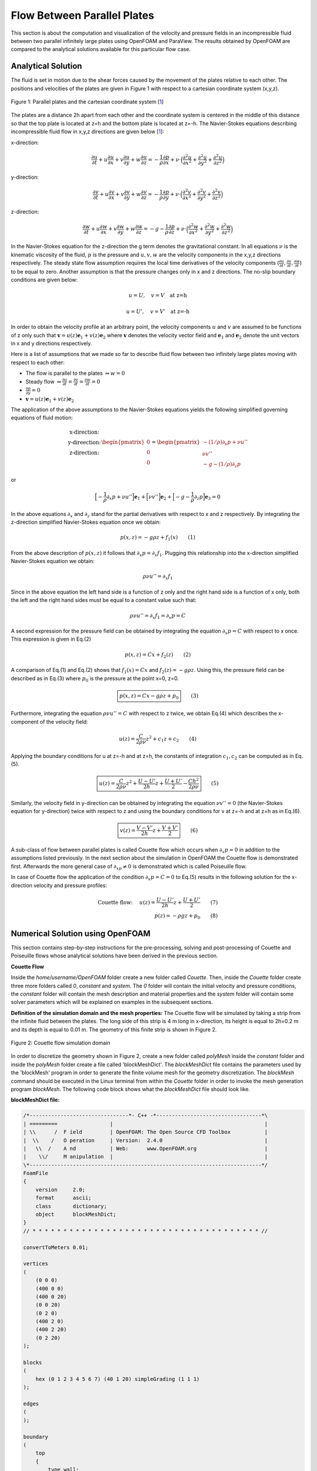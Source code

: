 Flow Between Parallel Plates
=================================
This section is about the computation and visualization of the velocity and pressure fields in an incompressible fluid between two parallel infinitely large plates using OpenFOAM and ParaView. The results obtained by OpenFOAM are compared to the analytical solutions available for this particular flow case. 

Analytical Solution
~~~~~~~~~~~~~~~~~~~~~~~

The fluid is set in motion due to the shear forces caused by the movement of the plates relative to each other. The positions and velocities of the plates are given in Figure 1 with respect to a cartesian coordinate system (x,y,z). 

.. _Plates:
.. figure:: Coutte/Plates.jpg
   :height: 515 px
   :width: 892 px
   :scale: 70 %
   :align: center

   Figure 1: Parallel plates and the cartesian coordinate system [1_]

The plates are a distance 2h apart from each other and the coordinate system is centered in the middle of this distance so that the top plate is located at z=h and the bottom plate is located at z=-h. The Navier-Stokes equations describing incompressible fluid flow in x,y,z directions are given below [1_]:

x-direction: 

.. math::
   \frac{\partial u}{\partial t}+u\frac{\partial u}{\partial x}+v\frac{\partial u}{\partial y}+w\frac{\partial u}{\partial z}=-\frac{1}{\rho}\frac{\partial p}{\partial x}+\nu\cdot \Big(\frac{\partial^2 u}{\partial x^2}+\frac{\partial ^2 u}{\partial y^2}+\frac{\partial^2 u}{\partial z^2}\Big)

y-direction:

.. math::
   \frac{\partial v}{\partial t}+u\frac{\partial v}{\partial x}+v\frac{\partial v}{\partial y}+w\frac{\partial v}{\partial z}=-\frac{1}{\rho}\frac{\partial p}{\partial y}+\nu\cdot \Big(\frac{\partial^2 v}{\partial x^2}+\frac{\partial ^2 v}{\partial y^2}+\frac{\partial^2 v}{\partial z^2}\Big)


z-direction:

.. math::
   \frac{\partial w}{\partial t}+u\frac{\partial w}{\partial x}+v\frac{\partial w}{\partial y}+w\frac{\partial w}{\partial z}=-g-\frac{1}{\rho}\frac{\partial p}{\partial z}+\nu\cdot \Big(\frac{\partial^2 w}{\partial x^2}+\frac{\partial ^2 w}{\partial y^2}+\frac{\partial^2 w}{\partial z^2}\Big)

In the Navier-Stokes equation for the z-direction the g term denotes the gravitational constant. In all equations :math:`\nu` is the kinematic viscosity of the fluid, :math:`p` is the pressure and :math:`u,v,w` are the velocity components in the x,y,z directions respectively. The steady state flow assumption requires the local time derivatives of the velocity components (:math:`\frac{\partial u}{\partial t}, \frac{\partial v}{\partial t},\frac{\partial w}{\partial t}`) to be equal to zero. Another assumption is that the pressure changes only in x and z directions. The no-slip boundary conditions are given below:

.. math::
   u=U,\quad v=V \quad \text{at z=h}

.. math::
   u=U',\quad v=V' \quad \text{at z=-h}   

In order to obtain the velocity profile at an arbitrary point, the velocity components :math:`u` and :math:`v` are assumed to be functions of z only such that :math:`\mathbf{v}=u(z)\mathbf{e}_1+v(z)\mathbf{e}_2` where :math:`\mathbf{v}` denotes the velocity vector field and :math:`\mathbf{e}_1` and :math:`\mathbf{e}_2` denote the unit vectors in x and y directions respectively.

Here is a list of assumptions that we made so far to describe fluid flow between two infinitely large plates moving with respect to each other:

* The flow is parallel to the plates :math:`\Rightarrow w=0`
* Steady flow :math:`\Rightarrow \displaystyle\frac{\partial u}{\partial t}=\displaystyle\frac{\partial v}{\partial t}=\displaystyle\frac{\partial w}{\partial t}=0`
* :math:`\displaystyle\frac{\partial p}{\partial y}=0`
* :math:`\mathbf{v}=u(z)\mathbf{e}_1+v(z)\mathbf{e}_2` 

The application of the above assumptions to the Navier-Stokes equations yields the following simplified governing equations of fluid motion:

.. math::
  \begin{matrix}\text{x-direction:}\\ \text{y-direection:} \\ \text{z-direction:}\end{matrix} \begin{pmatrix}0\\0\\0\end{pmatrix}=\begin{pmatrix}-(1/\rho)\partial_x p+\nu u''\\ \nu v'' \\ -g-(1/\rho)\partial_z p\end{pmatrix}

or

.. math::
   \Big[-\displaystyle\frac{1}{\rho}\partial_x p+\nu u''\Big]\mathbf{e}_1+\Big[\nu v''\Big]\mathbf{e}_2+\Big[-g-\displaystyle\frac{1}{\rho}\partial_z p\Big]\mathbf{e}_3=0

In the above equations :math:`\partial_x` and :math:`\partial_z` stand for the partial derivatives with respect to x and z respectively. By integrating the z-direction simplified Navier-Stokes equation once we obtain:

.. math::
   p(x,z)=-g\rho z+f_1(x) \qquad (1)

From the above description of :math:`p(x,z)` it follows that :math:`\partial_x p=\partial_x f_1`. Plugging this relationship into the x-direction simplified Navier-Stokes equation we obtain:

.. math::
   \rho\nu u''=\partial_x f_1

Since in the above equation the left hand side is a function of z only and the right hand side is a function of x only, both the left and the right hand sides must be equal to a constant value such that:

.. math::
  \rho \nu u''=\partial_x f_1=\partial_x p=C
   
A second expression for the pressure field can be obtained by integrating the equation :math:`\partial_x p=C` with respect to x once. This expression is given in Eq.(2)

.. math::
   p(x,z)=Cx+f_2(z)  \qquad (2)

A comparison of Eq.(1) and Eq.(2) shows that :math:`f_1(x)=Cx` and :math:`f_2(z)=-g\rho z`. Using this, the pressure field can be described as in Eq.(3) where :math:`p_0` is the pressure at the point x=0, z=0.

.. math::
   \boxed{p(x,z)=Cx-g\rho z + p_0} \qquad (3)

Furthermore, integrating the equation :math:`\rho \nu u''=C` with respect to z twice, we obtain Eq.(4) which describes the x-component of the velocity field:

.. math::
   u(z)=\displaystyle\frac{C}{2\rho\nu}z^2+c_1z+c_2 \qquad (4)

Applying the boundary conditions for u at z=-h and at z=h, the constants of integration :math:`c_1,c_2` can be computed as in Eq.(5).

.. math::
   \boxed{u(z)=\displaystyle\frac{C}{2\rho\nu}z^2+\displaystyle\frac{U-U'}{2h}z+\displaystyle\frac{U+U'}{2}-\displaystyle\frac{Ch^2}{2\rho\nu}}\qquad (5)
  
Similarly, the velocity field in y-direction can be obtained by integrating the equation :math:`\nu v''=0` (the Navier-Stokes equation for y-direction) twice with respect to z and using the boundary conditions for v at z=-h and at z=h as in Eq.(6).

.. math::
   \boxed{v(z)=\displaystyle\frac{V-V'}{2h}z+\displaystyle\frac{V+V'}{2}}\qquad (6)

A sub-class of flow between parallel plates is called Couette flow which occurs when :math:`\partial_x p=0` in addition to the assumptions listed previously. In the next section about the simulation in OpenFOAM the Couette flow is demonstrated first. Afterwards the more general case of :math:`\partial_xp \neq 0` is demonstrated which is called Poiseuille flow.
 
In case of Couette flow the application of the condition :math:`\partial_x p=C=0` to Eq.(5) results in the following solution for the x-direction velocity and pressure profiles:

.. math::
   \text{Couette flow: }\quad u(z)=\displaystyle\frac{U-U'}{2h}z+\displaystyle\frac{U+U'}{2}\qquad (7)\\p(z)=-\rho g z+p_0 \qquad (8)

Numerical Solution using OpenFOAM 
~~~~~~~~~~~~~~~~~~~~~~~~~~~~~~~~~~~~~~~~~~~~~~~~~~
This section contains step-by-step instructions for the pre-processing, solving and post-processing of Couette and Poiseuille flows whose analytical solutions have been derived in the previous section.

**Couette Flow**

Inside the *home/username/OpenFOAM* folder create a new folder called *Couette*. Then, inside the *Couette* folder create three more folders called *0*, *constant* and *system*. The *0* folder will contain the initial velocity and pressure conditions, the *constant* folder will contain the mesh description and material properties and the *system* folder will contain some solver parameters which will be explained on examples in the subsequent sections.

**Definition of the simulation domain and the mesh properties:** The Couette flow will be simulated by taking a strip from the infinite fluid between the plates. The long side of this strip is 4 m long in x-direction, its height is equal to 2h=0.2 m and its depth is equal to 0.01 m. The geometry of this finite strip is shown in Figure 2.

.. _Domain:
.. figure:: Coutte/Domain.png
   :height: 461 px
   :width: 454 px
   :scale: 90 %
   :align: center

   Figure 2: Couette flow simulation domain  

In order to discretize the geometry shown in Figure 2, create a new folder called *polyMesh* inside the *constant* folder and inside the *polyMesh* folder create a file called 'blockMeshDict'. The *blockMeshDict* file contains the parameters used by the 'blockMesh' program in order to generate the finite volume mesh for the geometry discretization. The *blockMesh* command should be executed in the Linux terminal from within the *Couette* folder in order to invoke the mesh generation program *blockMesh*. The following code block shows what the *blockMeshDict* file should look like.

**blockMeshDict file:**

.. code::

    /*--------------------------------*- C++ -*----------------------------------*\
    | =========                 |                                                 |
    | \\      /  F ield         | OpenFOAM: The Open Source CFD Toolbox           |
    |  \\    /   O peration     | Version:  2.4.0                                 |
    |   \\  /    A nd           | Web:      www.OpenFOAM.org                      |
    |    \\/     M anipulation  |                                                 |
    \*---------------------------------------------------------------------------*/
    FoamFile
    {
        version     2.0;
        format      ascii;
        class       dictionary;
        object      blockMeshDict;
    }
    // * * * * * * * * * * * * * * * * * * * * * * * * * * * * * * * * * * * * * //
 
    convertToMeters 0.01;

    vertices
    (
        (0 0 0)
        (400 0 0)
        (400 0 20)
        (0 0 20)
        (0 2 0)
        (400 2 0)
        (400 2 20)
        (0 2 20)
    );

    blocks
    (
        hex (0 1 2 3 4 5 6 7) (40 1 20) simpleGrading (1 1 1)
    );

    edges
    (
    );

    boundary
    (
        top
        {
            type wall;
            faces
            (
                (3 7 6 2)
            );
        }
        bottom
        {
            type wall;
            faces
            (
                (1 5 4 0)
            );
        }
        inlet
        {
            type patch;
            faces
            (
                (0 4 7 3)
            );
        }
        outlet
        {
            type patch;
            faces
            (
  	        (2 6 5 1)
  	    );
        }
        frontAndBack
        {
            type empty;
            faces
            (
  	        (0 3 2 1)
  	        (4 5 6 7)
            );
        }
      );

      mergePatchPairs
      (
      );

The initial part of the above *blockMeshDict* file up to the *convertToMeters* command can be copied from one of the sample files that come with the OpenFOAM installation and can be found in the folder *home/username/OpenFOAM/FOAM_RUN/tutorials*. In the next part of this section the commands in the *blockMeshDict* file are explained.

**Explanation of the blockMeshDict file**

**convertToMeters:** The number that comes after this command is multiplied with the vertex coordinates. The results of this multiplication are stored in the computer memory as the vertex coordinates with respect to the cartesian coordinate system shown in Figure 2 with the unit of meters. For example, if the number that comes after *convertToMeters* is 0.1 and the x-coordinate of a vertex is defined as 20 in the *blockMeshDict* file, then the x-coordinate of this vertex is stored in the computer memory as 2 meters away from the origin in x-direction.  

**vertices:** In OpenFOAM the domain of analysis is partitioned into blocks and afterwards for each block a meshing scheme is defined. In this current example since the domain is simple, it can be described using a single block. This block has the shape of a rectangular prism(Figure 2) and it can be defined using the coordinates of its eight vertices. These coordinates are defined with respect to the coordinate system shown in Figure 2.  It is important that this coordinate system is right-handed and its origin is located at one of the vertices that make up the block. The order in which the vertices are defined is also important since this order determines the index of each vertex and the x,y,z directions of the coordinate system.

The first vertex (0,0,0) has the index 0 and defines the position of the origin of the coordinate system. The second vertex (400,0,0) has the index 1 and defines the direction of the x axis so that the x-axis is oriented from vertex 0 to vertex 1. The third vertex (400, 0, 20) has the index 2 and determines the direction of the y-axis so that the y-axis is oriented from vertex 1 towards vertex 2. The fourth vertex (0,0,20) does not play a role in determining the direction of an axis but it is essential for defining one of the six faces of the prism. The fifth vertex (0,2,0) determines the direction of the z-axis so that the z-axis is oriented from vertex 0 towards vertex 4. The remaining vertices are simply offset from the vertices 1, 2 and 3 and serve the purpose of defining another face of the prism.

**block and hex:** Using the two rectangular faces defined with eight vertices, a block is defined inside the *block* command. The *hex* command implies that the prism which constitutes the block is bounded by six faces. Inside the first parentheses folowing the *hex* command the vertices that make up two opposite faces of the prism are listed. In this example the vertices 0,1,2,3 define the first face and 4,5,6,7 define its opposite face.

The second parenthesis after the *hex* command defines the number of cells that the block should be divided in, in x,y,z directions. In this example 40 inside the second parenthesis after *hex* means that the block will be divided in 40 cells in x-direction of the finite volume mesh. The 1 that comes after the 40 means that there will be only 1 cell in the y-direction. This makes sense since we are interested in the x-direction flow profile only and the y-direction flow is expected to have the same pattern(Figure 1). Therefore no discretization is needed in the y-direction. The 20 in this second parenthesis implies that in the z-direction the block will be divided in 20 cells. 
 
The first, second and third numbers in the last parenthesis after the *hex* command define the grading of the mesh in the x-, y- and z-directions respectively. The numbers in this last parenthesis define the ratio of the length of the last cell in a certain direction to the length of the first cell in that same direction. In this example all cells in a certain direction have equal length, therefore the last parenthesis after the *hex* command is populated with ones. 

**edges:** This command is used in cases where a block has curved boundaries. In this example the parentheses after this command are left empty since the block is bounded with straight lines. 

**boundary:** In this part of the file, different parts of the boundary are given appropriate labels like *top*, *bottom*, etc. Also, each part is given an appropriate type like *wall*, *patch* or *empty*. After a label and type is defined for the boundary part, the faces that constitute that boundary part are listed using their vertex indices. The order in which these vertices are listed inside the *faces* command is important. The vertices should be listed in such a way that a person sitting inside the block would perceive it as being in counter-clockwise direction. 

**mergePatchPairs:** This command is needed when more than one blocks have to be merged at some patch. Here it is left empty since we have only one block.

+++++++++++++++++++++++++++++++++++++++++++++++++++++++++++++++++++++++++++++++++++++++++++++++++++++

**Definition of the initial conditions:** The initial conditions for velocity and pressure are defined inside the *0* folder that we created inside the *Couette* folder together with the *constant* and *system* folders. In this context the meaning of *0* is that the pressure and velocity conditions at the time t=0 are defined. For this purpose two different files are created inside the *0* folder with the file names *p* and *U*. In the following part the contents of these files are listed for the Couette flow example and after each file the commands used in that file are explained. The contents of the *p* file are as follows: 

**p file:**

.. code::

	/*--------------------------------*- C++ -*----------------------------------*\
	| =========                 |                                                 |
	| \\      /  F ield         | OpenFOAM: The Open Source CFD Toolbox           |
	|  \\    /   O peration     | Version:  2.4.0                                 |
	|   \\  /    A nd           | Web:      www.OpenFOAM.org                      |
	|    \\/     M anipulation  |                                                 |
	\*---------------------------------------------------------------------------*/
	FoamFile
	{
	    version     2.0;
	    format      ascii;
	    class       volScalarField;
	    object      p;
	}
	// * * * * * * * * * * * * * * * * * * * * * * * * * * * * * * * * * * * * * //

	dimensions      [0 2 -2 0 0 0 0];

	internalField   uniform 0;

	boundaryField
	{
	    top
	    {
		type            zeroGradient;
	    }

            bottom
            {
                type            zeroGradient;
            }  

            inlet
            {
                type            fixedValue;
	        value		uniform 0;
            }
            outlet
            {
	        type		fixedValue;
	        value		uniform 0;
            }
            frontAndBack
	    {
    	        type		empty;
	    }
        }

	// ************************************************************************* //

Similar to the *blockMeshDict* file, the initial part of the *p* file up to the *dimensions* command can be copied from one of the sample files that come with OpenFOAM. The seven numbers inside the brackets following the *dimensions* command define the pressure unit in which the pressure initial condition is defined. 

.. :math:`^*` This section is largely influenced by the tutorials of Jordi Casacuberta Puig[2_] which is also mentioned under the references. But you'll be better off reading my version :) Or just come to one of our workshops. Detailed information about the workshops can be found at www.hypercfd.com .

**References**

.. _1: 

[1] Granger R.A., Fluid Mechanics, Dover Publications, 1995, ISBN:9781621986546

 
